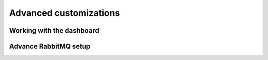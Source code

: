 =======================
Advanced customizations
=======================

Working with the dashboard
--------------------------

Advance RabbitMQ setup
----------------------